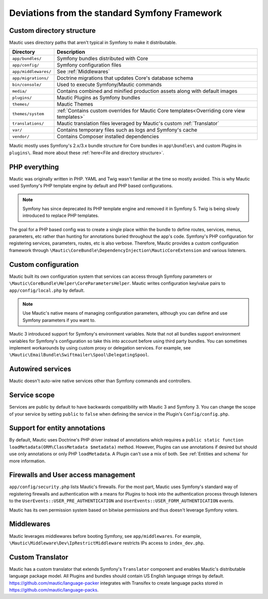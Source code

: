 Deviations from the standard Symfony Framework
##############################################

Custom directory structure
**************************

Mautic uses directory paths that aren't typical in Symfony to make it distributable.

.. list-table::
    :header-rows: 1

    * - Directory
      - Description
    * - ``app/bundles/``
      - Symfony bundles distributed with Core
    * - ``app/config/``
      - Symfony configuration files
    * - ``app/middlewares/``
      - See :ref:`Middlewares`
    * - ``app/migrations/``
      - Doctrine migrations that updates Core's database schema
    * - ``bin/console/``
      - Used to execute Symfony/Mautic commands
    * - ``media/``
      - Contains combined and minified production assets along with default images
    * - ``plugins/``
      - Mautic Plugins as Symfony bundles
    * - ``themes/``
      - Mautic Themes
    * - ``themes/system``
      - :ref:`Contains custom overrides for Mautic Core templates<Overriding core view templates>`
    * - ``translations/``
      - Mautic translation files leveraged by Mautic's custom :ref:`Translator`
    * - ``var/``
      - Contains temporary files such as logs and Symfony's cache
    * - ``vendor/``
      - Contains Composer installed dependencies

Mautic mostly uses Symfony's 2.x/3.x bundle structure for Core bundles in ``app\bundles\`` and custom Plugins in ``plugins\``. Read more about these :ref:`here<File and directory structure>`.

PHP everything
**************

Mautic was originally written in PHP. YAML and Twig wasn't familiar at the time so mostly avoided. This is why Mautic used Symfony's PHP template engine by default and PHP based configurations.

.. note:: Symfony has since deprecated its PHP template engine and removed it in Symfony 5. Twig is being slowly introduced to replace PHP templates.

The goal for a PHP based config was to create a single place within the bundle to define routes, services, menus, parameters, etc rather than hunting for annotations buried throughout the app's code. Symfony's PHP configuration for registering services, parameters, routes, etc is also verbose. Therefore, Mautic provides a custom configuration framework through ``\Mautic\CoreBundle\DependencyInjection\MauticCoreExtension`` and various listeners.

Custom configuration
********************

Mautic built its own configuration system that services can access through Symfony parameters or ``\Mautic\CoreBundle\Helper\CoreParametersHelper``. Mautic writes configuration key/value pairs to ``app/config/local.php`` by default.

.. note:: Use Mautic's native means of managing configuration parameters, although you can define and use Symfony parameters if you want to.

Mautic 3 introduced support for Symfony's environment variables. Note that not all bundles support environment variables for Symfony's configuration so take this into account before using third party bundles. You can sometimes implement workarounds by using custom proxy or delegation services. For example, see ``\Mautic\EmailBundle\Swiftmailer\Spool\DelegatingSpool``.

Autowired services
******************

Mautic doesn't auto-wire native services other than Symfony commands and controllers.

Service scope
*************

Services are public by default to have backwards compatibility with Mautic 3 and Symfony 3. You can change the scope of your service by setting ``public`` to ``false`` when defining the service in the Plugin's ``Config/config.php``.

Support for entity annotations
******************************
By default, Mautic uses Doctrine's PHP driver instead of annotations which requires a ``public static function loadMetadata(ORM\ClassMetadata $metadata)`` method. However, Plugins can use annotations if desired but should use only annotations or only PHP ``loadMetadata``. A Plugin can't use a mix of both. See :ref:`Entities and schema` for more information.

Firewalls and User access management
************************************
``app/config/security.php`` lists Mautic's firewalls. For the most part, Mautic uses Symfony's standard way of registering firewalls and authentication with a means for Plugins to hook into the authentication process through listeners to the ``UserEvents::USER_PRE_AUTHENTICATION`` and ``UserEvents::USER_FORM_AUTHENTICATION`` events.

Mautic has its own permission system based on bitwise permissions and thus doesn't leverage Symfony voters.

Middlewares
***********

Mautic leverages middlewares before booting Symfony, see ``app/middlewares``. For example, ``\Mautic\Middleware\Dev\IpRestrictMiddleware`` restricts IPs access to ``index_dev.php``.

Custom Translator
*****************

Mautic has a custom translator that extends Symfony's ``Translator`` component and enables Mautic's distributable language package model. All Plugins and bundles should contain US English language strings by default. https://github.com/mautic/language-packer integrates with Transifex to create language packs stored in https://github.com/mautic/language-packs.
